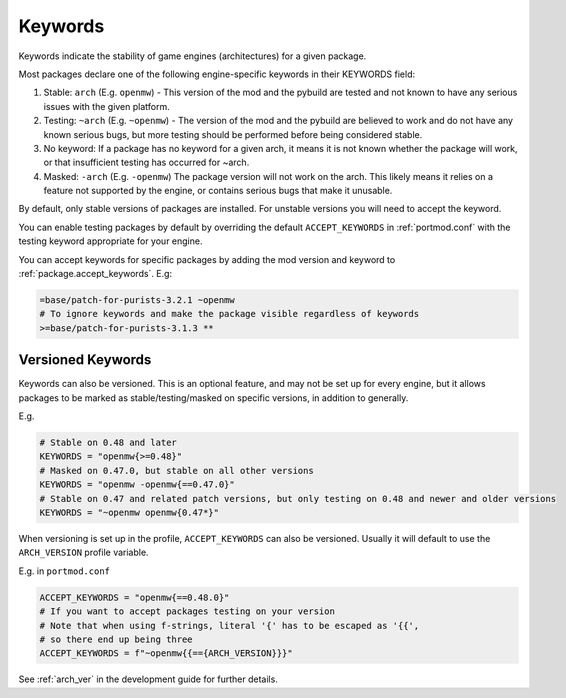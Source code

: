 .. _keywords:

Keywords
========

Keywords indicate the stability of game engines (architectures) for a given package.

Most packages declare one of the following engine-specific keywords in
their KEYWORDS field:

1. Stable: ``arch`` (E.g. ``openmw``) - This version of the mod
   and the pybuild are tested and not known to have any serious issues
   with the given platform.
2. Testing: ``~arch`` (E.g. ``~openmw``) - The version of the
   mod and the pybuild are believed to work and do not have any known
   serious bugs, but more testing should be performed before being
   considered stable.
3. No keyword: If a package has no keyword for a given arch, it means it
   is not known whether the package will work, or that insufficient
   testing has occurred for ~arch.
4. Masked: ``-arch`` (E.g. ``-openmw``) The package version will
   not work on the arch. This likely means it relies on a feature not
   supported by the engine, or contains serious bugs that make it
   unusable.

By default, only stable versions of packages are installed. For unstable
versions you will need to accept the keyword.

You can enable testing packages by default by overriding the default
``ACCEPT_KEYWORDS`` in :ref:`portmod.conf` with the testing keyword appropriate
for your engine.

You can accept keywords for specific packages by adding the mod version
and keyword to :ref:`package.accept_keywords`. E.g:

.. code:: sh

   =base/patch-for-purists-3.2.1 ~openmw
   # To ignore keywords and make the package visible regardless of keywords
   >=base/patch-for-purists-3.1.3 **

Versioned Keywords
------------------

.. versionadded:: 2.6

Keywords can also be versioned. This is an optional feature, and may not be set up for every engine, but it allows packages to be marked as stable/testing/masked on specific versions, in addition to generally.

E.g.

.. code:: python

   # Stable on 0.48 and later
   KEYWORDS = "openmw{>=0.48}"
   # Masked on 0.47.0, but stable on all other versions
   KEYWORDS = "openmw -openmw{==0.47.0}"
   # Stable on 0.47 and related patch versions, but only testing on 0.48 and newer and older versions
   KEYWORDS = "~openmw openmw{0.47*}"

When versioning is set up in the profile, ``ACCEPT_KEYWORDS`` can also be versioned.
Usually it will default to use the ``ARCH_VERSION`` profile variable.

E.g. in ``portmod.conf``

.. code:: python

   ACCEPT_KEYWORDS = "openmw{==0.48.0}"
   # If you want to accept packages testing on your version
   # Note that when using f-strings, literal '{' has to be escaped as '{{',
   # so there end up being three
   ACCEPT_KEYWORDS = f"~openmw{{=={ARCH_VERSION}}}"

See :ref:`arch_ver` in the development guide for further details.
